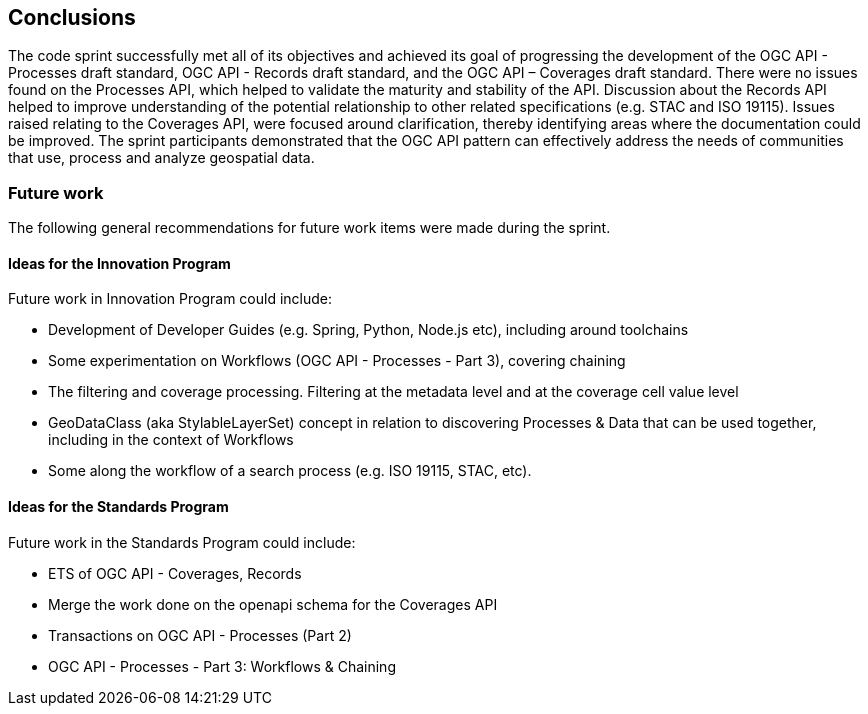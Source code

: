 [[conclusions]]
== Conclusions

The code sprint successfully met all of its objectives and achieved its goal of progressing the development of the OGC API - Processes draft standard, OGC API - Records draft standard, and the OGC API – Coverages draft standard. There were no issues found on the Processes API, which helped to validate the maturity and stability of the API. Discussion about the Records API helped to improve understanding of the potential relationship to other related specifications (e.g. STAC and ISO 19115). Issues raised relating to the Coverages API, were focused around clarification, thereby identifying areas where the documentation could be improved. The sprint participants demonstrated that the OGC API pattern can effectively address the needs of communities that use, process and analyze geospatial data.


=== Future work

The following general recommendations for future work items were made during the sprint.

==== Ideas for the Innovation Program

Future work in Innovation Program could include:

* Development of Developer Guides (e.g. Spring, Python, Node.js etc), including around toolchains
* Some experimentation on Workflows (OGC API - Processes - Part 3), covering chaining
* The filtering and coverage processing. Filtering at the metadata level and at the coverage cell value level
* GeoDataClass (aka StylableLayerSet) concept in relation to discovering Processes & Data that can be used together, including in the context of Workflows
* Some along the workflow of a search process (e.g. ISO 19115, STAC, etc).


==== Ideas for the Standards Program

Future work in the Standards Program could include:

* ETS of OGC API - Coverages, Records
* Merge the work done on the openapi schema for the Coverages API
* Transactions on OGC API - Processes (Part 2)
* OGC API - Processes - Part 3: Workflows & Chaining
